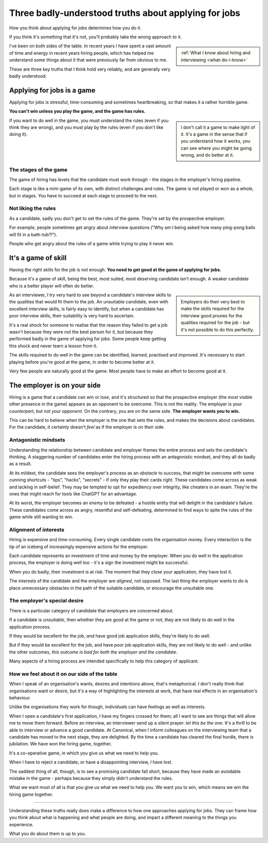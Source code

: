 .. _interviewing-three-truths:

==========================================================
Three badly-understood truths about applying for jobs
==========================================================

How you think about applying for jobs determines how you do it. 

If you think it's something that it's not, you'll probably take the wrong approach to it.

..  sidebar:: 
    
    :ref:`What I know about hiring and interviewing <what-do-i-know>`

I've been on both sides of the table. In recent years I have spent a vast amount of time and energy in recent years hiring people, which has helped me understand some things about it that were previously far from obvious to me. 

These are three key truths that I think hold very reliably, and are generally very badly understood. 


Applying for jobs is a game 
===========================

Applying for jobs is stressful, time-consuming and sometimes heartbreaking, so that makes it a rather horrible game. 

**You can't win unless you play the game, and the game has rules.**

..  sidebar::

    I don't call it a game to make light of it. It's a game in the sense that if you understand how it works, you can see where you might be going wrong, and do better at it. 

If you want to do well in the game, you must understand the rules (even if you think they are wrong), and you must play by the rules (even if you don't like doing it). 


The stages of the game
----------------------

The game of hiring has levels that the candidate must work through - the stages in the employer's hiring pipeline.

Each stage is like a mini-game of its own, with distinct challenges and rules. The game is not played or won as a whole, but in stages. You have to succeed at each stage to proceed to the next. 


Not liking the rules
--------------------

As a candidate, sadly you don't get to set the rules of the game. They're set by the prospective employer. 

For example, people sometimes get angry about interview questions ("Why am I being asked how many ping-pong balls will fit in a bath-tub?!").

People who get angry about the rules of a game while trying to play it never win.


It's a game of skill
====================================

Having the right skills for the job is not enough. **You need to get good at the game of applying for jobs.**

Because it's a game of skill, being the best, most suited, most deserving candidate isn't enough. A weaker candidate who is a better player will often do better.

..  sidebar::

    Employers do their very best to make the skills required for the interview good proxies for the qualities required for the job - but it's not possible to do this perfectly.
    
As an interviewer, I try very hard to see beyond a candidate's interview skills to the qualities that would fit them to the job. An unsuitable candidate, even  with excellent interview skills, is fairly easy to identify, but when a candidate has poor interview skills, their suitability is very hard to ascertain. 

It's a real shock for someone to realise that the reason they failed to get a job wasn't because they were not the best person for it, but because they performed badly in the game of applying for jobs. Some people keep getting this shock and never learn a lesson from it.

The skills required to do well in the game can be identified, learned, practised and improved. It's necessary to start playing before you're good at the game, in order to become better at it.

Very few people are naturally good at the game. Most people have to make an effort to become good at it.


.. _interviewing-rules-on-your-side:

The employer is on your side
============================

Hiring is a game that a candidate can win or lose, and it's structured so that the prospective employer (the most visible other presence in the game) appears as an opponent to be overcome. This is not the reality. The employer is your *counterpart*, but *not your opponent*. On the contrary, you are on the same side. **The employer wants you to win.**

This can be hard to believe when the employer is the one that sets the rules, and makes the decisions about candidates. For the candidate, it certainly doesn't *feel* as if the employer is on their side.


Antagonistic mindsets
---------------------

Understanding the relationship between candidate and employer frames the entire process and sets the candidate's thinking. A staggering number of candidates enter the hiring process with an antagonistic mindset, and they all do badly as a result. 

At its mildest, the candidate sees the employer's process as an *obstacle* to success, that might be overcome with some cunning shortcuts - "tips", "hacks", "secrets" - if only they play their cards right. These candidates come across as weak and lacking in self-belief. They may be tempted to opt for expediency over integrity, like cheaters in an exam. They're the ones that might reach for tools like ChatGPT for an advantage.

At its worst, the employer becomes an *enemy* to be defeated - a hostile entity that will delight in the candidate's failure. These candidates come across as angry, resentful and self-defeating, determined to find ways to spite the rules of the game while still wanting to win.


Alignment of interests
----------------------

Hiring is expensive and time-consuming. Every single candidate costs the organisation money. Every interaction is the tip of an iceberg of increasingly expensive actions for the employer. 

Each candidate represents an investment of time and money by the employer. When you do well in the application process, the employer is doing well too - it's a sign the investment might be successful. 

When you do badly, their investment is at risk. The moment that they close your application, they have lost it.

The interests of the candidate and the employer are *aligned*, not opposed. The last thing the employer wants to do is place unnecessary obstacles in the path of the suitable candidate, or encourage the unsuitable one.


The employer's special desire
-----------------------------

There is a particular category of candidate that employers are concerned about. 

If a candidate is *unsuitable*, then whether they are good at the game or not, they are not likely to do well in the application process. 

If they would be excellent for the job, *and* have good job application skills, they're likely to do well. 

But if they would be excellent for the job, and have *poor* job application skills, they are not likely to do well - and unlike the other outcomes, *this outcome is bad for both the employer and the candidate*.

Many aspects of a hiring process are intended specifically to help this category of applicant.


How we feel about it on our side of the table
---------------------------------------------

When I speak of an organisation's wants, desires and intentions above, that's metaphorical. I don't really think that organisations want or desire, but it's a way of highlighting the interests at work, that have real effects in an organisation's behaviour.    

Unlike the organisations they work for though, *individuals* can have feelings as well as interests.

When I open a candidate's first application, I have my fingers crossed for them; all I want to see are things that will allow me to move them forward. Before an interview, an interviewer send up a silent prayer: *let this be the one*. It's a thrill to be able to interview or advance a good candidate. At Canonical, when I inform colleagues on the interviewing team that a candidate has moved to the next stage, they are delighted. By the time a candidate has cleared the final hurdle, there is jubilation. We have won the hiring game, together.

It's a co-operative game, in which you give us what we need to help you.

When I have to reject a candidate, or have a disappointing interview, *I* have lost.

The saddest thing of all, though, is to see a promising candidate fall short, because they have made an avoidable mistake in the game - perhaps because they simply didn't understand the rules. 

What we want most of all is that you give us what we need to help you. We want you to win, which means we win the hiring game together.

---------

Understanding these truths really does make a difference to how one approaches applying for jobs. They can frame how you think about what is happening and what people are doing, and impart a different meaning to the things you experience.

What you do about them is up to you.
